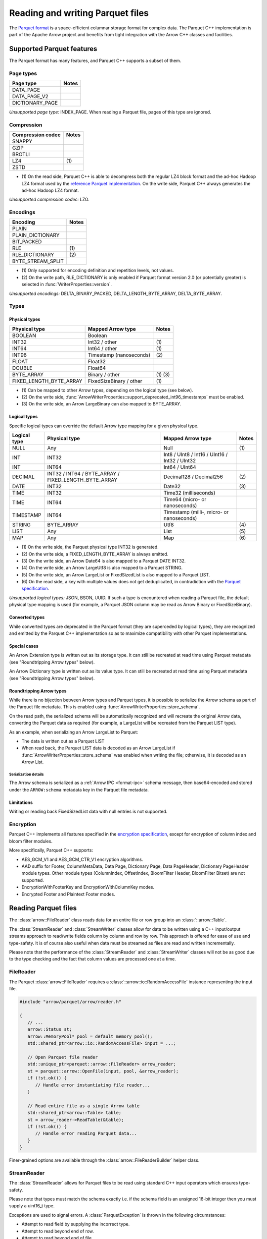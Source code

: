 .. Licensed to the Apache Software Foundation (ASF) under one
.. or more contributor license agreements.  See the NOTICE file
.. distributed with this work for additional information
.. regarding copyright ownership.  The ASF licenses this file
.. to you under the Apache License, Version 2.0 (the
.. "License"); you may not use this file except in compliance
.. with the License.  You may obtain a copy of the License at

..   http://www.apache.org/licenses/LICENSE-2.0

.. Unless required by applicable law or agreed to in writing,
.. software distributed under the License is distributed on an
.. "AS IS" BASIS, WITHOUT WARRANTIES OR CONDITIONS OF ANY
.. KIND, either express or implied.  See the License for the
.. specific language governing permissions and limitations
.. under the License.

.. default-domain:: cpp
.. highlight:: cpp

.. cpp:namespace:: parquet

=================================
Reading and writing Parquet files
=================================

.. seealso::
   :ref:`Parquet reader and writer API reference <cpp-api-parquet>`.

The `Parquet format <https://parquet.apache.org/documentation/latest/>`__
is a space-efficient columnar storage format for complex data.  The Parquet
C++ implementation is part of the Apache Arrow project and benefits
from tight integration with the Arrow C++ classes and facilities.

Supported Parquet features
==========================

The Parquet format has many features, and Parquet C++ supports a subset of them.

Page types
----------

+-------------------+---------+
| Page type         | Notes   |
+===================+=========+
| DATA_PAGE         |         |
+-------------------+---------+
| DATA_PAGE_V2      |         |
+-------------------+---------+
| DICTIONARY_PAGE   |         |
+-------------------+---------+

*Unsupported page type:* INDEX_PAGE. When reading a Parquet file, pages of
this type are ignored.

Compression
-----------

+-------------------+---------+
| Compression codec | Notes   |
+===================+=========+
| SNAPPY            |         |
+-------------------+---------+
| GZIP              |         |
+-------------------+---------+
| BROTLI            |         |
+-------------------+---------+
| LZ4               | \(1)    |
+-------------------+---------+
| ZSTD              |         |
+-------------------+---------+

* \(1) On the read side, Parquet C++ is able to decompress both the regular
  LZ4 block format and the ad-hoc Hadoop LZ4 format used by the
  `reference Parquet implementation <https://github.com/apache/parquet-mr>`__.
  On the write side, Parquet C++ always generates the ad-hoc Hadoop LZ4 format.

*Unsupported compression codec:* LZO.

Encodings
---------

+--------------------------+---------+
| Encoding                 | Notes   |
+==========================+=========+
| PLAIN                    |         |
+--------------------------+---------+
| PLAIN_DICTIONARY         |         |
+--------------------------+---------+
| BIT_PACKED               |         |
+--------------------------+---------+
| RLE                      | \(1)    |
+--------------------------+---------+
| RLE_DICTIONARY           | \(2)    |
+--------------------------+---------+
| BYTE_STREAM_SPLIT        |         |
+--------------------------+---------+

* \(1) Only supported for encoding definition and repetition levels, not values.

* \(2) On the write path, RLE_DICTIONARY is only enabled if Parquet format version
  2.0 (or potentially greater) is selected in :func:`WriterProperties::version`.

*Unsupported encodings:* DELTA_BINARY_PACKED, DELTA_LENGTH_BYTE_ARRAY,
DELTA_BYTE_ARRAY.

Types
-----

Physical types
~~~~~~~~~~~~~~

+--------------------------+-------------------------+------------+
| Physical type            | Mapped Arrow type       | Notes      |
+==========================+=========================+============+
| BOOLEAN                  | Boolean                 |            |
+--------------------------+-------------------------+------------+
| INT32                    | Int32 / other           | \(1)       |
+--------------------------+-------------------------+------------+
| INT64                    | Int64 / other           | \(1)       |
+--------------------------+-------------------------+------------+
| INT96                    | Timestamp (nanoseconds) | \(2)       |
+--------------------------+-------------------------+------------+
| FLOAT                    | Float32                 |            |
+--------------------------+-------------------------+------------+
| DOUBLE                   | Float64                 |            |
+--------------------------+-------------------------+------------+
| BYTE_ARRAY               | Binary / other          | \(1) \(3)  |
+--------------------------+-------------------------+------------+
| FIXED_LENGTH_BYTE_ARRAY  | FixedSizeBinary / other | \(1)       |
+--------------------------+-------------------------+------------+

* \(1) Can be mapped to other Arrow types, depending on the logical type
  (see below).

* \(2) On the write side, :func:`ArrowWriterProperties::support_deprecated_int96_timestamps`
  must be enabled.

* \(3) On the write side, an Arrow LargeBinary can also mapped to BYTE_ARRAY.

Logical types
~~~~~~~~~~~~~

Specific logical types can override the default Arrow type mapping for a given
physical type.

+-------------------+-----------------------------+----------------------------+---------+
| Logical type      | Physical type               | Mapped Arrow type          | Notes   |
+===================+=============================+============================+=========+
| NULL              | Any                         | Null                       | \(1)    |
+-------------------+-----------------------------+----------------------------+---------+
| INT               | INT32                       | Int8 / UInt8 / Int16 /     |         |
|                   |                             | UInt16 / Int32 / UInt32    |         |
+-------------------+-----------------------------+----------------------------+---------+
| INT               | INT64                       | Int64 / UInt64             |         |
+-------------------+-----------------------------+----------------------------+---------+
| DECIMAL           | INT32 / INT64 / BYTE_ARRAY  | Decimal128 / Decimal256    | \(2)    |
|                   | / FIXED_LENGTH_BYTE_ARRAY   |                            |         |
+-------------------+-----------------------------+----------------------------+---------+
| DATE              | INT32                       | Date32                     | \(3)    |
+-------------------+-----------------------------+----------------------------+---------+
| TIME              | INT32                       | Time32 (milliseconds)      |         |
+-------------------+-----------------------------+----------------------------+---------+
| TIME              | INT64                       | Time64 (micro- or          |         |
|                   |                             | nanoseconds)               |         |
+-------------------+-----------------------------+----------------------------+---------+
| TIMESTAMP         | INT64                       | Timestamp (milli-, micro-  |         |
|                   |                             | or nanoseconds)            |         |
+-------------------+-----------------------------+----------------------------+---------+
| STRING            | BYTE_ARRAY                  | Utf8                       | \(4)    |
+-------------------+-----------------------------+----------------------------+---------+
| LIST              | Any                         | List                       | \(5)    |
+-------------------+-----------------------------+----------------------------+---------+
| MAP               | Any                         | Map                        | \(6)    |
+-------------------+-----------------------------+----------------------------+---------+

* \(1) On the write side, the Parquet physical type INT32 is generated.

* \(2) On the write side, a FIXED_LENGTH_BYTE_ARRAY is always emitted.

* \(3) On the write side, an Arrow Date64 is also mapped to a Parquet DATE INT32.

* \(4) On the write side, an Arrow LargeUtf8 is also mapped to a Parquet STRING.

* \(5) On the write side, an Arrow LargeList or FixedSizedList is also mapped to
  a Parquet LIST.

* \(6) On the read side, a key with multiple values does not get deduplicated,
  in contradiction with the
  `Parquet specification <https://github.com/apache/parquet-format/blob/master/LogicalTypes.md#maps>`__.

*Unsupported logical types:* JSON, BSON, UUID.  If such a type is encountered
when reading a Parquet file, the default physical type mapping is used (for
example, a Parquet JSON column may be read as Arrow Binary or FixedSizeBinary).

Converted types
~~~~~~~~~~~~~~~

While converted types are deprecated in the Parquet format (they are superceded
by logical types), they are recognized and emitted by the Parquet C++
implementation so as to maximize compatibility with other Parquet
implementations.

Special cases
~~~~~~~~~~~~~

An Arrow Extension type is written out as its storage type.  It can still
be recreated at read time using Parquet metadata (see "Roundtripping Arrow
types" below).

An Arrow Dictionary type is written out as its value type.  It can still
be recreated at read time using Parquet metadata (see "Roundtripping Arrow
types" below).

Roundtripping Arrow types
~~~~~~~~~~~~~~~~~~~~~~~~~

While there is no bijection between Arrow types and Parquet types, it is
possible to serialize the Arrow schema as part of the Parquet file metadata.
This is enabled using :func:`ArrowWriterProperties::store_schema`.

On the read path, the serialized schema will be automatically recognized
and will recreate the original Arrow data, converting the Parquet data as
required (for example, a LargeList will be recreated from the Parquet LIST
type).

As an example, when serializing an Arrow LargeList to Parquet:

* The data is written out as a Parquet LIST

* When read back, the Parquet LIST data is decoded as an Arrow LargeList if
  :func:`ArrowWriterProperties::store_schema` was enabled when writing the file;
  otherwise, it is decoded as an Arrow List.

Serialization details
"""""""""""""""""""""

The Arrow schema is serialized as a :ref:`Arrow IPC <format-ipc>` schema message,
then base64-encoded and stored under the ``ARROW:schema`` metadata key in
the Parquet file metadata.

Limitations
~~~~~~~~~~~

Writing or reading back FixedSizedList data with null entries is not supported.

Encryption
----------

Parquet C++ implements all features specified in the
`encryption specification <https://github.com/apache/parquet-format/blob/master/Encryption.md>`__,
except for encryption of column index and bloom filter modules. 

More specifically, Parquet C++ supports:

* AES_GCM_V1 and AES_GCM_CTR_V1 encryption algorithms.
* AAD suffix for Footer, ColumnMetaData, Data Page, Dictionary Page,
  Data PageHeader, Dictionary PageHeader module types. Other module types
  (ColumnIndex, OffsetIndex, BloomFilter Header, BloomFilter Bitset) are not
  supported.
* EncryptionWithFooterKey and EncryptionWithColumnKey modes.
* Encrypted Footer and Plaintext Footer modes.


Reading Parquet files
=====================

The :class:`arrow::FileReader` class reads data for an entire
file or row group into an :class:`::arrow::Table`.

The :class:`StreamReader` and :class:`StreamWriter` classes allow for
data to be written using a C++ input/output streams approach to
read/write fields column by column and row by row.  This approach is
offered for ease of use and type-safety.  It is of course also useful
when data must be streamed as files are read and written
incrementally.

Please note that the performance of the :class:`StreamReader` and
:class:`StreamWriter` classes will not be as good due to the type
checking and the fact that column values are processed one at a time.

FileReader
----------

The Parquet :class:`arrow::FileReader` requires a
:class:`::arrow::io::RandomAccessFile` instance representing the input
file.

.. code-block:: cpp

   #include "arrow/parquet/arrow/reader.h"

   {
      // ...
      arrow::Status st;
      arrow::MemoryPool* pool = default_memory_pool();
      std::shared_ptr<arrow::io::RandomAccessFile> input = ...;

      // Open Parquet file reader
      std::unique_ptr<parquet::arrow::FileReader> arrow_reader;
      st = parquet::arrow::OpenFile(input, pool, &arrow_reader);
      if (!st.ok()) {
         // Handle error instantiating file reader...
      }

      // Read entire file as a single Arrow table
      std::shared_ptr<arrow::Table> table;
      st = arrow_reader->ReadTable(&table);
      if (!st.ok()) {
         // Handle error reading Parquet data...
      }
   }

Finer-grained options are available through the
:class:`arrow::FileReaderBuilder` helper class.

.. TODO write section about performance and memory efficiency

StreamReader
------------

The :class:`StreamReader` allows for Parquet files to be read using
standard C++ input operators which ensures type-safety.

Please note that types must match the schema exactly i.e. if the
schema field is an unsigned 16-bit integer then you must supply a
uint16_t type.

Exceptions are used to signal errors.  A :class:`ParquetException` is
thrown in the following circumstances:

* Attempt to read field by supplying the incorrect type.

* Attempt to read beyond end of row.

* Attempt to read beyond end of file.

.. code-block:: cpp

   #include "arrow/io/file.h"
   #include "parquet/stream_reader.h"

   {
      std::shared_ptr<arrow::io::ReadableFile> infile;

      PARQUET_ASSIGN_OR_THROW(
         infile,
         arrow::io::ReadableFile::Open("test.parquet"));

      parquet::StreamReader os{parquet::ParquetFileReader::Open(infile)};

      std::string article;
      float price;
      uint32_t quantity;

      while ( !os.eof() )
      {
         os >> article >> price >> quantity >> parquet::EndRow;
         // ...
      }
   }

Writing Parquet files
=====================

WriteTable
----------

The :func:`arrow::WriteTable` function writes an entire
:class:`::arrow::Table` to an output file.

.. code-block:: cpp

   #include "parquet/arrow/writer.h"

   {
      std::shared_ptr<arrow::io::FileOutputStream> outfile;
      PARQUET_ASSIGN_OR_THROW(
         outfile,
         arrow::io::FileOutputStream::Open("test.parquet"));

      PARQUET_THROW_NOT_OK(
         parquet::arrow::WriteTable(table, arrow::default_memory_pool(), outfile, 3));
   }

StreamWriter
------------

The :class:`StreamWriter` allows for Parquet files to be written using
standard C++ output operators.  This type-safe approach also ensures
that rows are written without omitting fields and allows for new row
groups to be created automatically (after certain volume of data) or
explicitly by using the :type:`EndRowGroup` stream modifier.

Exceptions are used to signal errors.  A :class:`ParquetException` is
thrown in the following circumstances:

* Attempt to write a field using an incorrect type.

* Attempt to write too many fields in a row.

* Attempt to skip a required field.

.. code-block:: cpp

   #include "arrow/io/file.h"
   #include "parquet/stream_writer.h"

   {
      std::shared_ptr<arrow::io::FileOutputStream> outfile;

      PARQUET_ASSIGN_OR_THROW(
         outfile,
         arrow::io::FileOutputStream::Open("test.parquet"));

      parquet::WriterProperties::Builder builder;
      std::shared_ptr<parquet::schema::GroupNode> schema;

      // Set up builder with required compression type etc.
      // Define schema.
      // ...

      parquet::StreamWriter os{
         parquet::ParquetFileWriter::Open(outfile, schema, builder.build())};

      // Loop over some data structure which provides the required
      // fields to be written and write each row.
      for (const auto& a : getArticles())
      {
         os << a.name() << a.price() << a.quantity() << parquet::EndRow;
      }
   }
